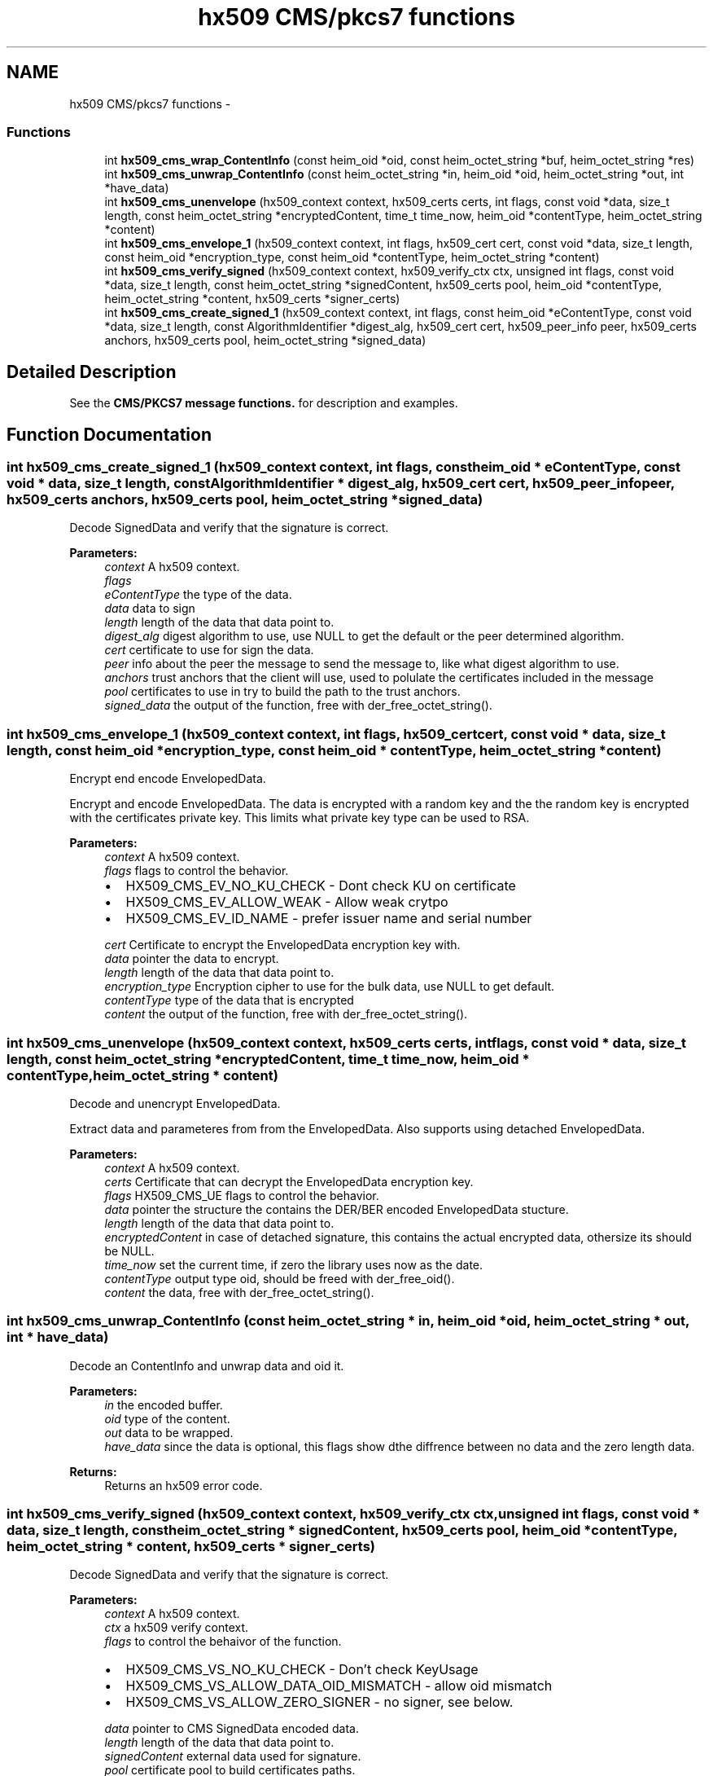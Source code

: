 .TH "hx509 CMS/pkcs7 functions" 3 "30 Sep 2011" "Version 1.5.1" "Heimdalx509library" \" -*- nroff -*-
.ad l
.nh
.SH NAME
hx509 CMS/pkcs7 functions \- 
.SS "Functions"

.in +1c
.ti -1c
.RI "int \fBhx509_cms_wrap_ContentInfo\fP (const heim_oid *oid, const heim_octet_string *buf, heim_octet_string *res)"
.br
.ti -1c
.RI "int \fBhx509_cms_unwrap_ContentInfo\fP (const heim_octet_string *in, heim_oid *oid, heim_octet_string *out, int *have_data)"
.br
.ti -1c
.RI "int \fBhx509_cms_unenvelope\fP (hx509_context context, hx509_certs certs, int flags, const void *data, size_t length, const heim_octet_string *encryptedContent, time_t time_now, heim_oid *contentType, heim_octet_string *content)"
.br
.ti -1c
.RI "int \fBhx509_cms_envelope_1\fP (hx509_context context, int flags, hx509_cert cert, const void *data, size_t length, const heim_oid *encryption_type, const heim_oid *contentType, heim_octet_string *content)"
.br
.ti -1c
.RI "int \fBhx509_cms_verify_signed\fP (hx509_context context, hx509_verify_ctx ctx, unsigned int flags, const void *data, size_t length, const heim_octet_string *signedContent, hx509_certs pool, heim_oid *contentType, heim_octet_string *content, hx509_certs *signer_certs)"
.br
.ti -1c
.RI "int \fBhx509_cms_create_signed_1\fP (hx509_context context, int flags, const heim_oid *eContentType, const void *data, size_t length, const AlgorithmIdentifier *digest_alg, hx509_cert cert, hx509_peer_info peer, hx509_certs anchors, hx509_certs pool, heim_octet_string *signed_data)"
.br
.in -1c
.SH "Detailed Description"
.PP 
See the \fBCMS/PKCS7 message functions.\fP for description and examples. 
.SH "Function Documentation"
.PP 
.SS "int hx509_cms_create_signed_1 (hx509_context context, int flags, const heim_oid * eContentType, const void * data, size_t length, const AlgorithmIdentifier * digest_alg, hx509_cert cert, hx509_peer_info peer, hx509_certs anchors, hx509_certs pool, heim_octet_string * signed_data)"
.PP
Decode SignedData and verify that the signature is correct.
.PP
\fBParameters:\fP
.RS 4
\fIcontext\fP A hx509 context. 
.br
\fIflags\fP 
.br
\fIeContentType\fP the type of the data. 
.br
\fIdata\fP data to sign 
.br
\fIlength\fP length of the data that data point to. 
.br
\fIdigest_alg\fP digest algorithm to use, use NULL to get the default or the peer determined algorithm. 
.br
\fIcert\fP certificate to use for sign the data. 
.br
\fIpeer\fP info about the peer the message to send the message to, like what digest algorithm to use. 
.br
\fIanchors\fP trust anchors that the client will use, used to polulate the certificates included in the message 
.br
\fIpool\fP certificates to use in try to build the path to the trust anchors. 
.br
\fIsigned_data\fP the output of the function, free with der_free_octet_string(). 
.RE
.PP

.SS "int hx509_cms_envelope_1 (hx509_context context, int flags, hx509_cert cert, const void * data, size_t length, const heim_oid * encryption_type, const heim_oid * contentType, heim_octet_string * content)"
.PP
Encrypt end encode EnvelopedData.
.PP
Encrypt and encode EnvelopedData. The data is encrypted with a random key and the the random key is encrypted with the certificates private key. This limits what private key type can be used to RSA.
.PP
\fBParameters:\fP
.RS 4
\fIcontext\fP A hx509 context. 
.br
\fIflags\fP flags to control the behavior.
.IP "\(bu" 2
HX509_CMS_EV_NO_KU_CHECK - Dont check KU on certificate
.IP "\(bu" 2
HX509_CMS_EV_ALLOW_WEAK - Allow weak crytpo
.IP "\(bu" 2
HX509_CMS_EV_ID_NAME - prefer issuer name and serial number 
.PP
.br
\fIcert\fP Certificate to encrypt the EnvelopedData encryption key with. 
.br
\fIdata\fP pointer the data to encrypt. 
.br
\fIlength\fP length of the data that data point to. 
.br
\fIencryption_type\fP Encryption cipher to use for the bulk data, use NULL to get default. 
.br
\fIcontentType\fP type of the data that is encrypted 
.br
\fIcontent\fP the output of the function, free with der_free_octet_string(). 
.RE
.PP

.SS "int hx509_cms_unenvelope (hx509_context context, hx509_certs certs, int flags, const void * data, size_t length, const heim_octet_string * encryptedContent, time_t time_now, heim_oid * contentType, heim_octet_string * content)"
.PP
Decode and unencrypt EnvelopedData.
.PP
Extract data and parameteres from from the EnvelopedData. Also supports using detached EnvelopedData.
.PP
\fBParameters:\fP
.RS 4
\fIcontext\fP A hx509 context. 
.br
\fIcerts\fP Certificate that can decrypt the EnvelopedData encryption key. 
.br
\fIflags\fP HX509_CMS_UE flags to control the behavior. 
.br
\fIdata\fP pointer the structure the contains the DER/BER encoded EnvelopedData stucture. 
.br
\fIlength\fP length of the data that data point to. 
.br
\fIencryptedContent\fP in case of detached signature, this contains the actual encrypted data, othersize its should be NULL. 
.br
\fItime_now\fP set the current time, if zero the library uses now as the date. 
.br
\fIcontentType\fP output type oid, should be freed with der_free_oid(). 
.br
\fIcontent\fP the data, free with der_free_octet_string(). 
.RE
.PP

.SS "int hx509_cms_unwrap_ContentInfo (const heim_octet_string * in, heim_oid * oid, heim_octet_string * out, int * have_data)"
.PP
Decode an ContentInfo and unwrap data and oid it.
.PP
\fBParameters:\fP
.RS 4
\fIin\fP the encoded buffer. 
.br
\fIoid\fP type of the content. 
.br
\fIout\fP data to be wrapped. 
.br
\fIhave_data\fP since the data is optional, this flags show dthe diffrence between no data and the zero length data.
.RE
.PP
\fBReturns:\fP
.RS 4
Returns an hx509 error code. 
.RE
.PP

.SS "int hx509_cms_verify_signed (hx509_context context, hx509_verify_ctx ctx, unsigned int flags, const void * data, size_t length, const heim_octet_string * signedContent, hx509_certs pool, heim_oid * contentType, heim_octet_string * content, hx509_certs * signer_certs)"
.PP
Decode SignedData and verify that the signature is correct.
.PP
\fBParameters:\fP
.RS 4
\fIcontext\fP A hx509 context. 
.br
\fIctx\fP a hx509 verify context. 
.br
\fIflags\fP to control the behaivor of the function.
.IP "\(bu" 2
HX509_CMS_VS_NO_KU_CHECK - Don't check KeyUsage
.IP "\(bu" 2
HX509_CMS_VS_ALLOW_DATA_OID_MISMATCH - allow oid mismatch
.IP "\(bu" 2
HX509_CMS_VS_ALLOW_ZERO_SIGNER - no signer, see below. 
.PP
.br
\fIdata\fP pointer to CMS SignedData encoded data. 
.br
\fIlength\fP length of the data that data point to. 
.br
\fIsignedContent\fP external data used for signature. 
.br
\fIpool\fP certificate pool to build certificates paths. 
.br
\fIcontentType\fP free with der_free_oid(). 
.br
\fIcontent\fP the output of the function, free with der_free_octet_string(). 
.br
\fIsigner_certs\fP list of the cerficates used to sign this request, free with \fBhx509_certs_free()\fP. 
.RE
.PP

.PP
If HX509_CMS_VS_NO_KU_CHECK is set, allow more liberal search for matching certificates by not considering KeyUsage bits on the certificates.
.PP
If HX509_CMS_VS_ALLOW_DATA_OID_MISMATCH, allow encapContentInfo mismatch with the oid in signedAttributes (or if no signedAttributes where use, pkcs7-data oid). This is only needed to work with broken CMS implementations that doesn't follow CMS signedAttributes rules.
.PP
If HX509_CMS_VS_NO_VALIDATE flags is set, do not verify the signing certificates and leave that up to the caller.
.PP
If HX509_CMS_VS_ALLOW_ZERO_SIGNER is set, allow empty SignerInfo (no signatures). If SignedData have no signatures, the function will return 0 with signer_certs set to NULL. Zero signers is allowed by the standard, but since its only useful in corner cases, it make into a flag that the caller have to turn on. 
.SS "int hx509_cms_wrap_ContentInfo (const heim_oid * oid, const heim_octet_string * buf, heim_octet_string * res)"
.PP
Wrap data and oid in a ContentInfo and encode it.
.PP
\fBParameters:\fP
.RS 4
\fIoid\fP type of the content. 
.br
\fIbuf\fP data to be wrapped. If a NULL pointer is passed in, the optional content field in the ContentInfo is not going be filled in. 
.br
\fIres\fP the encoded buffer, the result should be freed with der_free_octet_string().
.RE
.PP
\fBReturns:\fP
.RS 4
Returns an hx509 error code. 
.RE
.PP

